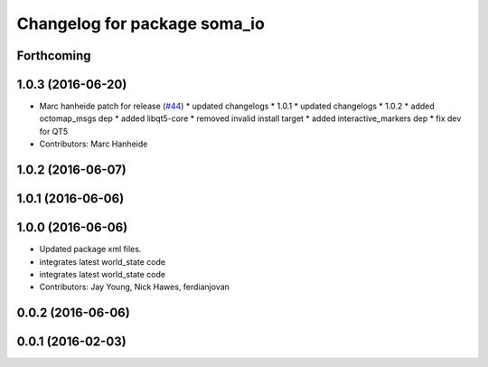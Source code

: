 ^^^^^^^^^^^^^^^^^^^^^^^^^^^^^
Changelog for package soma_io
^^^^^^^^^^^^^^^^^^^^^^^^^^^^^

Forthcoming
-----------

1.0.3 (2016-06-20)
------------------
* Marc hanheide patch for release (`#44 <https://github.com/strands-project/soma/issues/44>`_)
  * updated changelogs
  * 1.0.1
  * updated changelogs
  * 1.0.2
  * added octomap_msgs dep
  * added libqt5-core
  * removed invalid install target
  * added interactive_markers dep
  * fix dev for QT5
* Contributors: Marc Hanheide

1.0.2 (2016-06-07)
------------------

1.0.1 (2016-06-06)
------------------

1.0.0 (2016-06-06)
------------------
* Updated package xml files.
* integrates latest world_state code
* integrates latest world_state code
* Contributors: Jay Young, Nick Hawes, ferdianjovan

0.0.2 (2016-06-06)
------------------

0.0.1 (2016-02-03)
------------------
